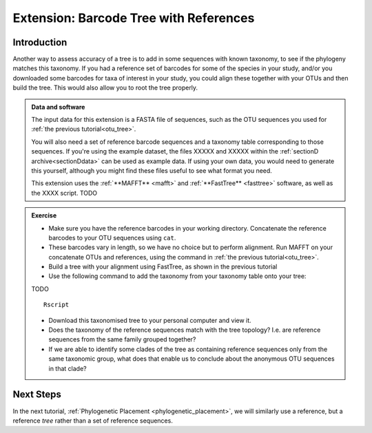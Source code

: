 .. _reference_otu_tree:

=======================================
Extension: Barcode Tree with References
=======================================

Introduction
============

Another way to assess accuracy of a tree is to add in some sequences with known taxonomy, to see if the phylogeny matches this taxonomy. If you had a reference set of barcodes for some of the species in your study, and/or you downloaded some barcodes for taxa of interest in your study, you could align these together with your OTUs and then build the tree. This would also allow you to root the tree properly.

.. admonition:: Data and software
	
	The input data for this extension is a FASTA file of sequences, such as the OTU sequences you used for :ref:`the previous tutorial<otu_tree>`. 
	
	You will also need a set of reference barcode sequences and a taxonomy table corresponding to those sequences. If you're using the example dataset, the files XXXXX and XXXXX within the :ref:`sectionD archive<sectionDdata>` can be used as example data. If using your own data, you would need to generate this yourself, although you might find these files useful to see what format you need.
	
	This extension uses the :ref:`**MAFFT** <mafft>` and :ref:`**FastTree** <fasttree>` software, as well as the XXXX script. TODO
	

.. admonition:: Exercise
	
	* Make sure you have the reference barcodes in your working directory. Concatenate the reference barcodes to your OTU sequences using ``cat``.
	* These barcodes vary in length, so we have no choice but to perform alignment. Run MAFFT on your concatenate OTUs and references, using the command in :ref:`the previous tutorial<otu_tree>`.
	* Build a tree with your alignment using FastTree, as shown in the previous tutorial
	* Use the following command to add the taxonomy from your taxonomy table onto your tree:
	
	TODO
	
	.. parsed-literal::
		
		Rscript
	
	* Download this taxonomised tree to your personal computer and view it. 
	* Does the taxonomy of the reference sequences match with the tree topology? I.e. are reference sequences from the same family grouped together?
	* If we are able to identify some clades of the tree as containing reference sequences only from the same taxonomic group, what does that enable us to conclude about the anonymous OTU sequences in that clade?

Next Steps
==========

In the next tutorial, :ref:`Phylogenetic Placement <phylogenetic_placement>`, we will similarly use a reference, but a reference *tree* rather than a set of reference sequences.

